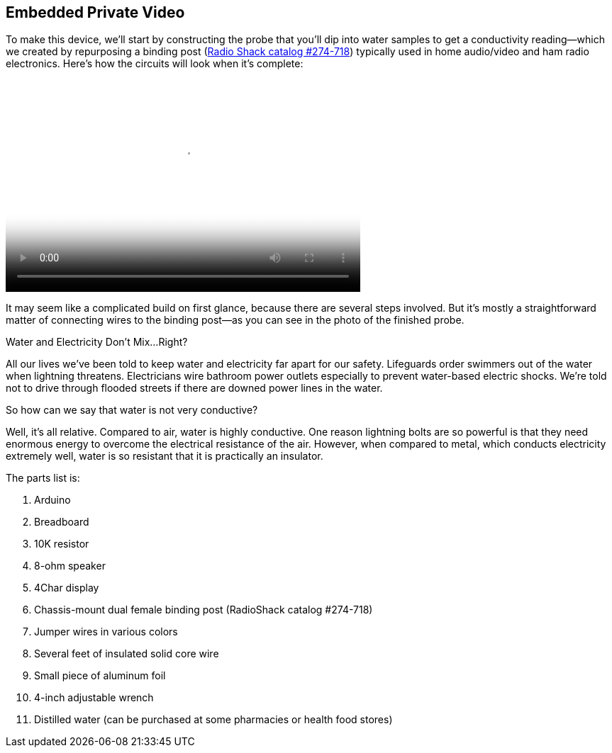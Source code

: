 [[_make_the_gadget_3]]
== Embedded Private Video

To make this device, we’ll start by constructing the probe that you’ll dip into water samples to get a conductivity reading—which we created by repurposing a binding post (link:$$http://www.radioshack.com/product/index.jsp?productId=2102838$$[Radio Shack catalog #274-718])  typically used in home audio/video and ham radio electronics. Here's how the circuits will look when it's complete:

video::http://d386p6mmpl7q7t.cloudfront.net/1230000000013/videos/45fa7668d9b1629bcfd124552db0821e.mp4[ width="500px" height="300px" poster='http://d386p6mmpl7q7t.cloudfront.net/1230000000013/videos/45fa7668d9b1629bcfd124552db0821e_4.jpg']

It may seem like a complicated build on first glance, because there are several steps involved.  But it’s mostly a straightforward matter of connecting wires to the binding post—as you can see in the photo of the finished probe.


[[I_sidebar5_d1e1345]]
.Water and Electricity Don’t Mix…Right?
****
All our lives we’ve been told to keep water and electricity far apart for our safety. Lifeguards order swimmers out of the water when lightning threatens.  Electricians wire bathroom power outlets especially to prevent water-based electric shocks. We’re told not to drive through flooded streets if there are downed power lines in the water.

So how can we say that water is not very conductive?

Well, it’s all relative.  Compared to air, water is highly conductive. One reason lightning bolts are so powerful is that they need enormous energy to overcome the electrical resistance of the air. However, when compared to metal, which conducts electricity extremely well, water is so resistant that it is practically an insulator.
****

The parts list is:

. Arduino
. Breadboard
. 10K resistor
. 8-ohm speaker
. 4Char display
. Chassis-mount dual female binding post (RadioShack catalog #274-718)
. Jumper wires in various colors
. Several feet of insulated solid core wire
. Small piece of aluminum foil
. 4-inch adjustable wrench
. Distilled water (can be purchased at some pharmacies or health food stores)






